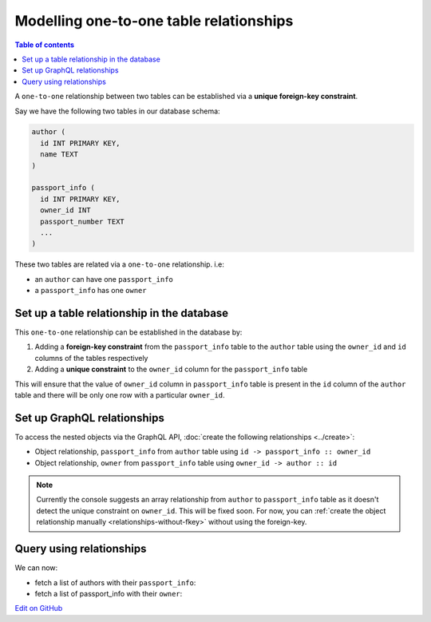 Modelling one-to-one table relationships
========================================

.. contents:: Table of contents
  :backlinks: none
  :depth: 1
  :local:

A ``one-to-one`` relationship between two tables can be established via a **unique foreign-key constraint**.

Say we have the following two tables in our database schema:

.. code-block:: sql

  author (
    id INT PRIMARY KEY,
    name TEXT
  )

  passport_info (
    id INT PRIMARY KEY,
    owner_id INT
    passport_number TEXT
    ...
  )

These two tables are related via a ``one-to-one`` relationship. i.e:

- an ``author`` can have one ``passport_info``
- a ``passport_info`` has one ``owner``

Set up a table relationship in the database
-------------------------------------------

This ``one-to-one`` relationship can be established in the database by:

1. Adding a **foreign-key constraint** from the ``passport_info`` table to the ``author`` table using the ``owner_id``
   and ``id`` columns of the tables respectively
2. Adding a **unique constraint** to the ``owner_id`` column for the ``passport_info`` table


This will ensure that the value of ``owner_id`` column in ``passport_info`` table  is present in the ``id`` column of
the ``author`` table and there will be only one row with a particular ``owner_id``.

Set up GraphQL relationships
----------------------------

To access the nested objects via the GraphQL API, :doc:`create the following relationships <../create>`:

- Object relationship, ``passport_info`` from ``author`` table using  ``id -> passport_info :: owner_id``
- Object relationship, ``owner`` from ``passport_info`` table using ``owner_id -> author :: id``

.. note::

  Currently the console suggests an array relationship from ``author`` to ``passport_info`` table as it doesn't
  detect the unique constraint on ``owner_id``. This will be fixed soon. For now, you can :ref:`create the
  object relationship manually <relationships-without-fkey>` without using the foreign-key.

Query using relationships
-------------------------

We can now:

- fetch a list of authors with their ``passport_info``:

  .. graphiql::
    :view_only:
    :query:
        query {
          author {
            id
            name
            passport_info {
              id
              passport_number
            }
          }
        }
    :response:
      {
        "data": {
          "author": [
            {
              "id": 1,
              "name": "Justin",
              "passport_info": {
                "id": 1,
                "passport_number": "987456234"
              }
            },
            {
              "id": 2,
              "name": "Beltran",
              "passport_info": {
                "id": 2,
                "passport_number": "F0004586"
              }
            }
          ]
        }
      }


- fetch a list of passport_info with their ``owner``:

  .. graphiql::
    :view_only:
    :query:
        query {
          passport_info {
            id
            passport_number
            owner {
              id
              name
            }
          }
        }
    :response:
      {
        "data": {
          "passport_info": [
            {
              "id": 1,
              "passport_number": "987456234",
              "owner": {
                "id": 1,
                "name": "Justin"
              }
            },
            {
              "id": 2,
              "passport_number": "F0004586",
              "owner": {
                "id": 2,
                "name": "Beltran"
              }
            }
          ]
        }
      }

`Edit on GitHub <https://github.com/hasura/graphql-engine/blob/master/docs/graphql/manual/schema/relationships/database-modelling/index.rst>`_

